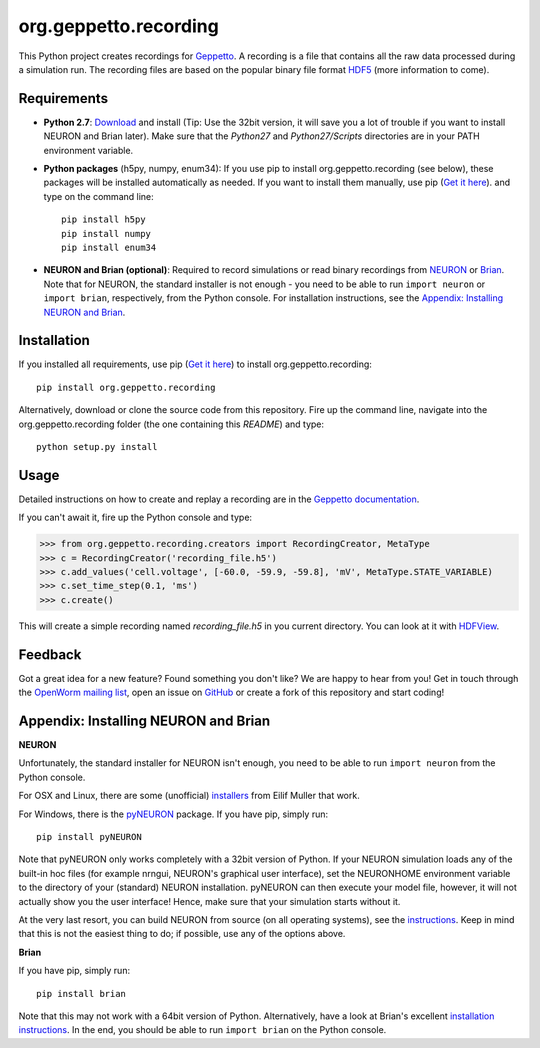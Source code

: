 org.geppetto.recording
======================

This Python project creates recordings for `Geppetto <http://www.geppetto.org/>`_.
A recording is a file that contains all the raw data processed during a simulation run.
The recording files are based on the popular binary file format `HDF5 <http://www.hdfgroup.org/HDF5/>`_
(more information to come).

Requirements
------------

- **Python 2.7**: `Download <https://www.python.org/download>`_ and install
  (Tip: Use the 32bit version, it will save you a lot of trouble if you want to install NEURON and Brian later).
  Make sure that the *Python27* and *Python27/Scripts* directories are in your PATH environment variable.

- **Python packages** (h5py, numpy, enum34): If you use pip to install org.geppetto.recording (see below), these
  packages will be installed automatically as needed. If you want to install them manually, use pip
  (`Get it here <http://pip.readthedocs.org/en/latest/installing.html>`_).
  and type on the command line::

    pip install h5py
    pip install numpy
    pip install enum34

- **NEURON and Brian (optional)**: Required to record simulations or read binary recordings
  from `NEURON <http://www.neuron.yale.edu/neuron/>`_ or `Brian <http://briansimulator.org/>`_.
  Note that for NEURON, the standard installer is not enough - you need to be able to run ``import neuron`` or
  ``import brian``, respectively, from the Python console.
  For installation instructions, see the `Appendix: Installing NEURON and Brian`_.

Installation
------------
If you installed all requirements, use pip (`Get it here <http://pip.readthedocs.org/en/latest/installing.html>`_) to
install org.geppetto.recording::

    pip install org.geppetto.recording

Alternatively, download or clone the source code from this repository. Fire up the command line, navigate into
the org.geppetto.recording folder (the one containing this *README*) and type::

    python setup.py install

Usage
-----
Detailed instructions on how to create and replay a recording are in the
`Geppetto documentation <http://docs.geppetto.org/en/latest/recordingandreplaying.html>`_.

If you can't await it, fire up the Python console and type:

>>> from org.geppetto.recording.creators import RecordingCreator, MetaType
>>> c = RecordingCreator('recording_file.h5')
>>> c.add_values('cell.voltage', [-60.0, -59.9, -59.8], 'mV', MetaType.STATE_VARIABLE)
>>> c.set_time_step(0.1, 'ms')
>>> c.create()

This will create a simple recording named *recording_file.h5* in you current directory.
You can look at it with `HDFView <http://www.hdfgroup.org/products/java/hdfview/>`_.

Feedback
--------
Got a great idea for a new feature? Found something you don't like? We are happy to hear from you!
Get in touch through the `OpenWorm mailing list <https://groups.google.com/forum/#!forum/openworm-discuss>`_,
open an issue on `GitHub <https://github.com/openworm/org.geppetto.recording>`_ or create a fork of this repository
and start coding!

Appendix: Installing NEURON and Brian
-------------------------------------

**NEURON**

Unfortunately, the standard installer for NEURON isn't enough, you need to be able to run ``import neuron`` from the
Python console.

For OSX and Linux, there are some (unofficial)
`installers <http://neuralensemble.org/people/eilifmuller/software.html>`_ from Eilif Muller that work.

For Windows, there is the `pyNEURON <https://bitbucket.org/uric/pyneuron/wiki/Home>`_ package.
If you have pip, simply run::

    pip install pyNEURON

Note that pyNEURON only works completely with a 32bit version of Python.
If your NEURON simulation loads any of the built-in hoc files (for example nrngui, NEURON's graphical user interface),
set the NEURONHOME environment variable to the directory of your (standard) NEURON installation.
pyNEURON can then execute your model file, however, it will not actually show you the user interface!
Hence, make sure that your simulation starts without it.

At the very last resort, you can build NEURON from source (on all operating systems),
see the `instructions <http://www.neuron.yale.edu/neuron/download/getstd>`_.
Keep in mind that this is not the easiest thing to do; if possible, use any of the options above.

**Brian**

If you have pip, simply run::

    pip install brian

Note that this may not work with a 64bit version of Python. Alternatively, have a look at Brian's excellent
`installation instructions <http://www.briansimulator.org/docs/installation.html>`_. In the end, you should be able
to run ``import brian`` on the Python console.
